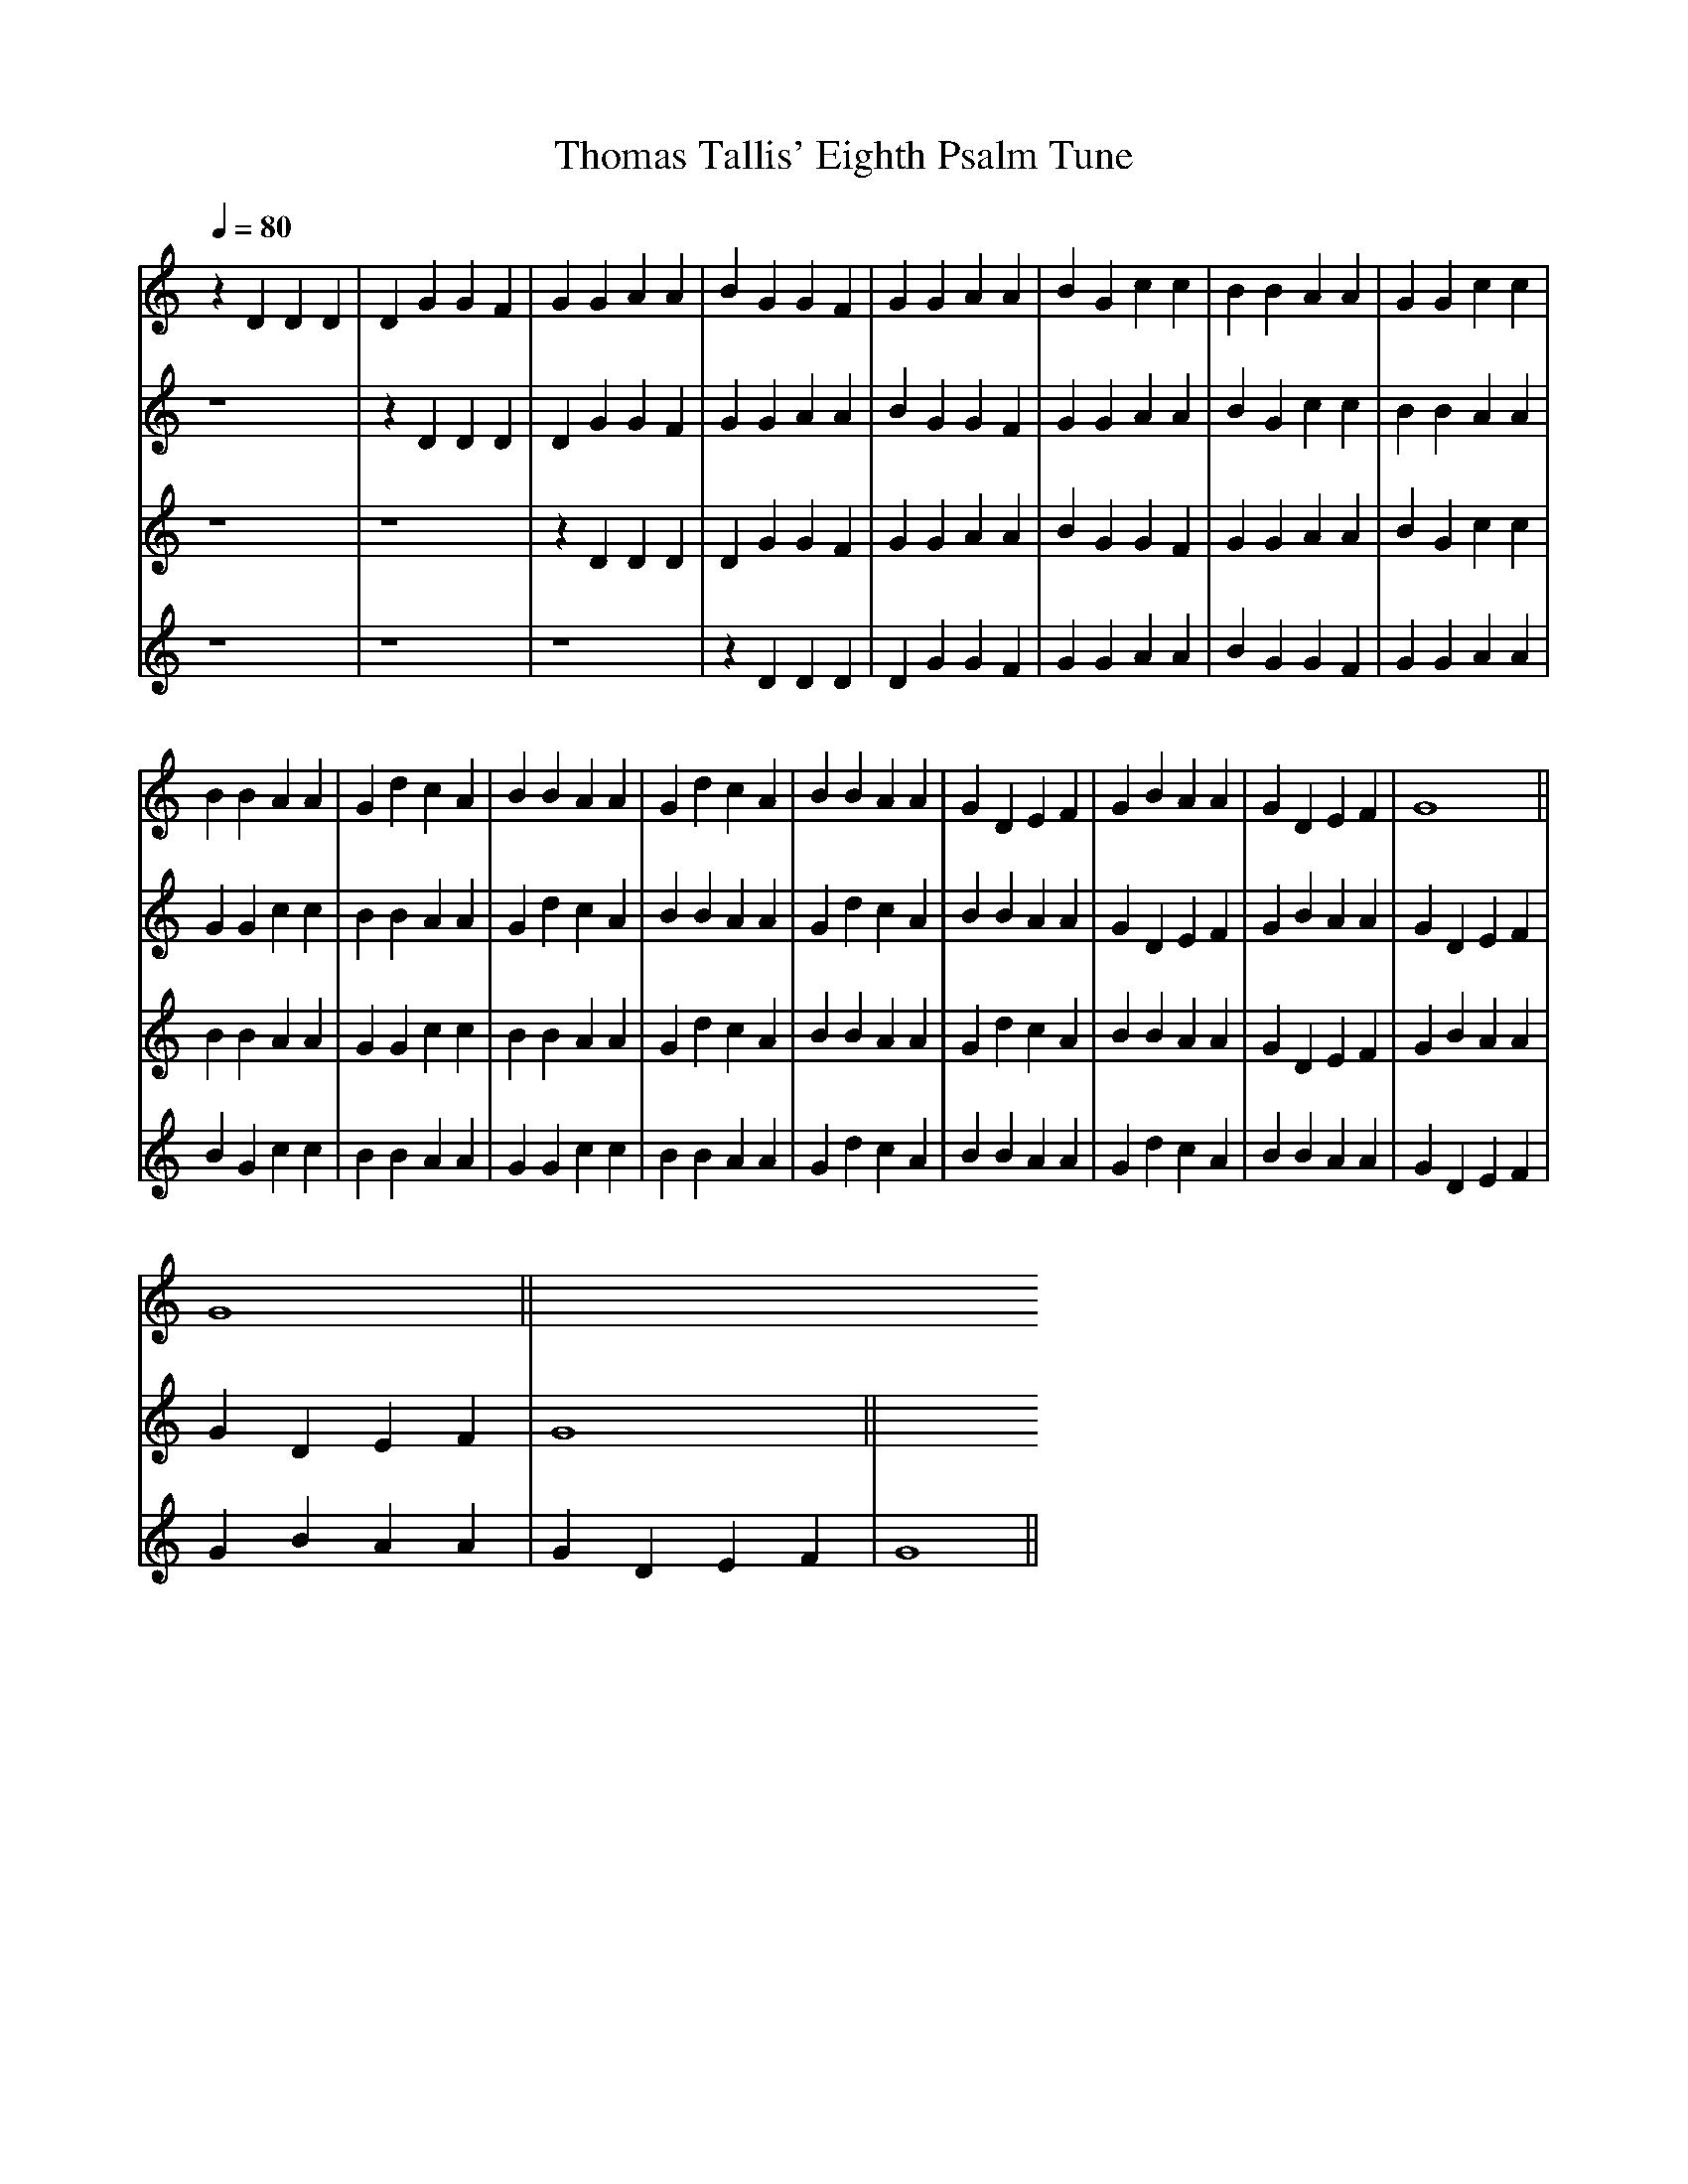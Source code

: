 X: 2
A:Thomas Tallis
T:Thomas Tallis' Eighth Psalm Tune
M:none
L:1/4
Q:1/4=80
K:G Mixolydian
N:The melody, done as a round (with the accidental removed)
%
V:1 clef=treble
V:2 clef=treble
V:3 clef=treble
V:4 clef=treble
%
%%MIDI program 1	79 ocarina
%%MIDI program 2	74 recorder
%%MIDI program 3	71 clarinet
%%MIDI program 4	60 frenchrn
%
[V:1]
z D D D | D G G F | G G A A | B G G F | G G A A | B G c c | B B A A | G G c c |
B B A A | G d c A | B B A A | G d c A | B B A A | G D E F | G B A A | G D E F | G4 ||
[V:2]
z4 |
z D D D | D G G F | G G A A | B G G F | G G A A | B G c c | B B A A | G G c c |
B B A A | G d c A | B B A A | G d c A | B B A A | G D E F | G B A A | G D E F | G4 ||
[V:3]
z4 | z4 |
z D D D | D G G F | G G A A | B G G F | G G A A | B G c c | B B A A | G G c c |
B B A A | G d c A | B B A A | G d c A | B B A A | G D E F | G B A A | G D E F | G4 ||
[V:4]
z4 | z4 |  z4 |
z D D D | D G G F | G G A A | B G G F | G G A A | B G c c | B B A A | G G c c |
B B A A | G d c A | B B A A | G d c A | B B A A | G D E F | G B A A | G D E F | G4 ||
